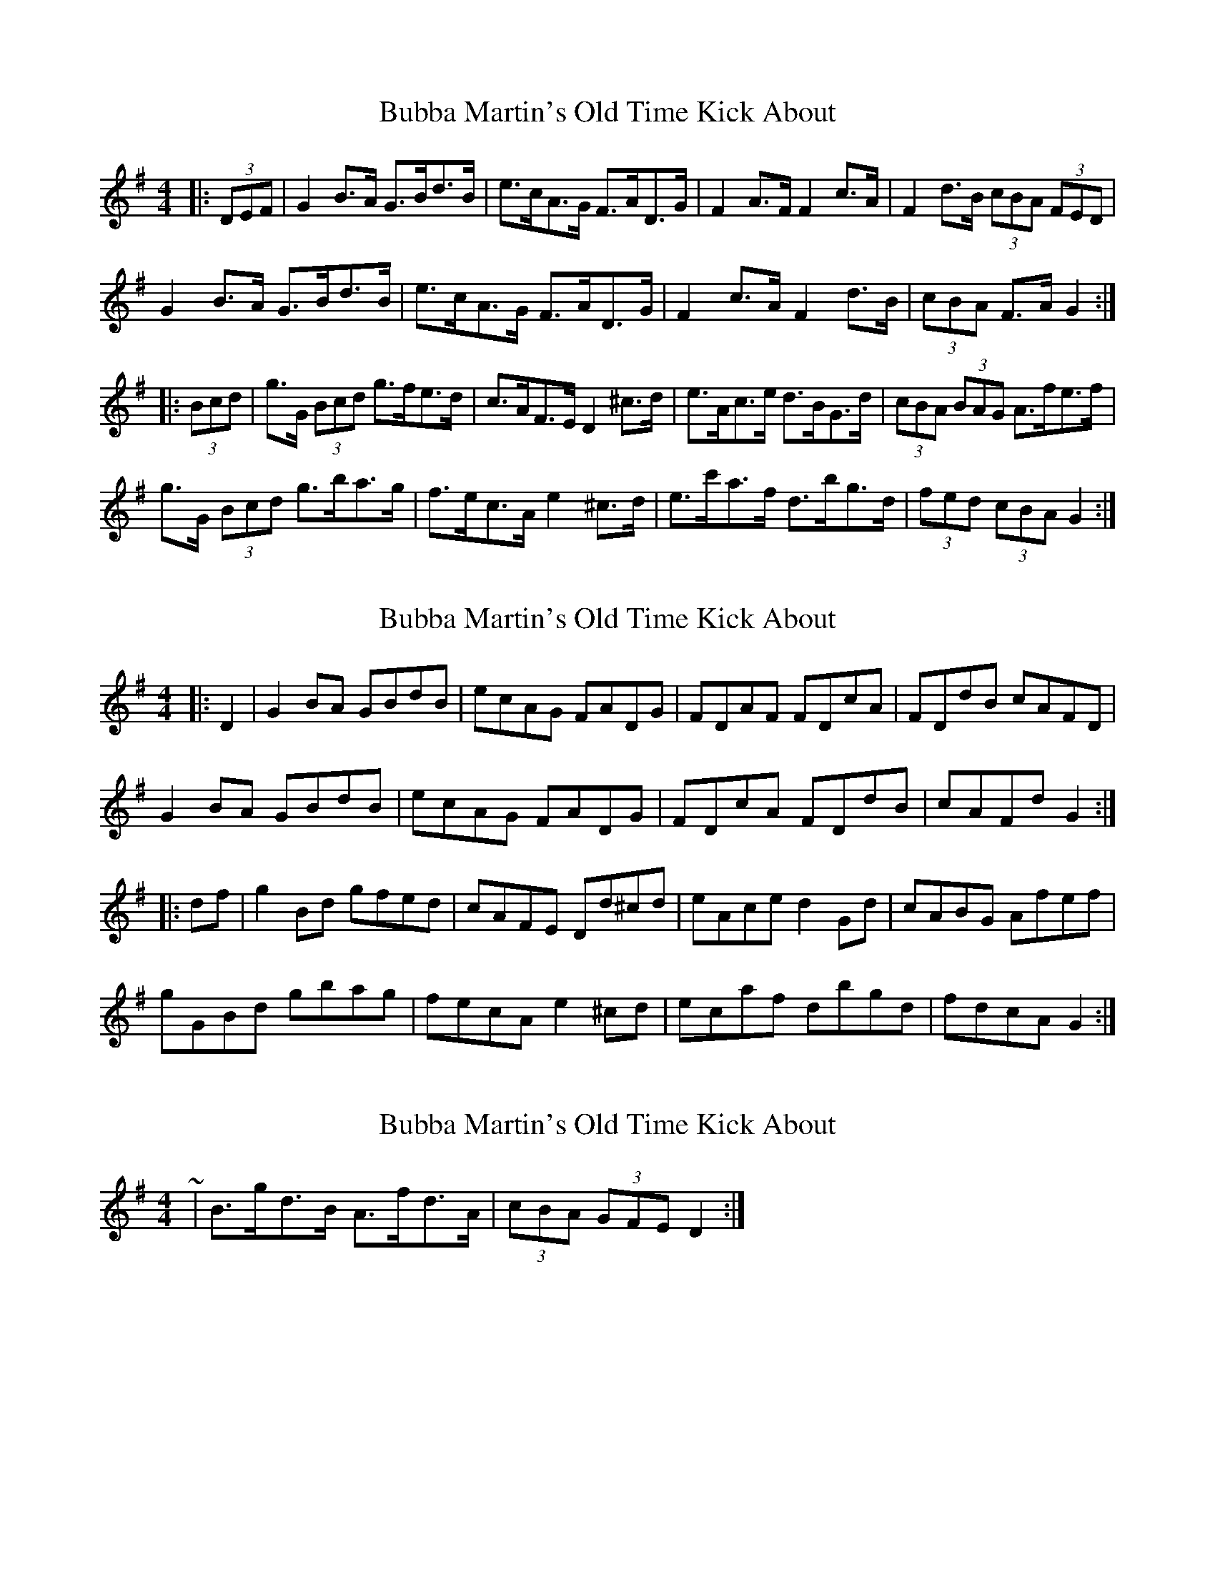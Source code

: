 X: 1
T: Bubba Martin's Old Time Kick About
Z: ceolachan
S: https://thesession.org/tunes/8737#setting8737
R: hornpipe
M: 4/4
L: 1/8
K: Gmaj
|: (3DEF |G2 B>A G>Bd>B | e>cA>G F>AD>G | F2 A>F F2 c>A | F2 d>B (3cBA (3FED |
G2 B>A G>Bd>B | e>cA>G F>AD>G | F2 c>A F2 d>B |(3cBA F>A G2 :|
|: (3Bcd |g>G (3Bcd g>fe>d | c>AF>E D2 ^c>d | e>Ac>e d>BG>d | (3cBA (3BAG A>fe>f |
g>G (3Bcd g>ba>g | f>ec>A e2 ^c>d | e>c'a>f d>bg>d | (3fed (3cBA G2 :|
X: 2
T: Bubba Martin's Old Time Kick About
Z: ceolachan
S: https://thesession.org/tunes/8737#setting19647
R: hornpipe
M: 4/4
L: 1/8
K: Gmaj
|: D2 |G2 BA GBdB | ecAG FADG | FDAF FDcA | FDdB cAFD |
G2 BA GBdB | ecAG FADG | FDcA FDdB |cAFd G2 :|
|: df |g2 Bd gfed | cAFE Dd^cd | eAce d2 Gd | cABG Afef |
gGBd gbag | fecA e2 ^cd | ec’af dbgd | fdcA G2 :|
X: 3
T: Bubba Martin's Old Time Kick About
Z: ceolachan
S: https://thesession.org/tunes/8737#setting19648
R: hornpipe
M: 4/4
L: 1/8
K: Gmaj
~ | B>gd>B A>fd>A | (3cBA (3GFE D2 :|
